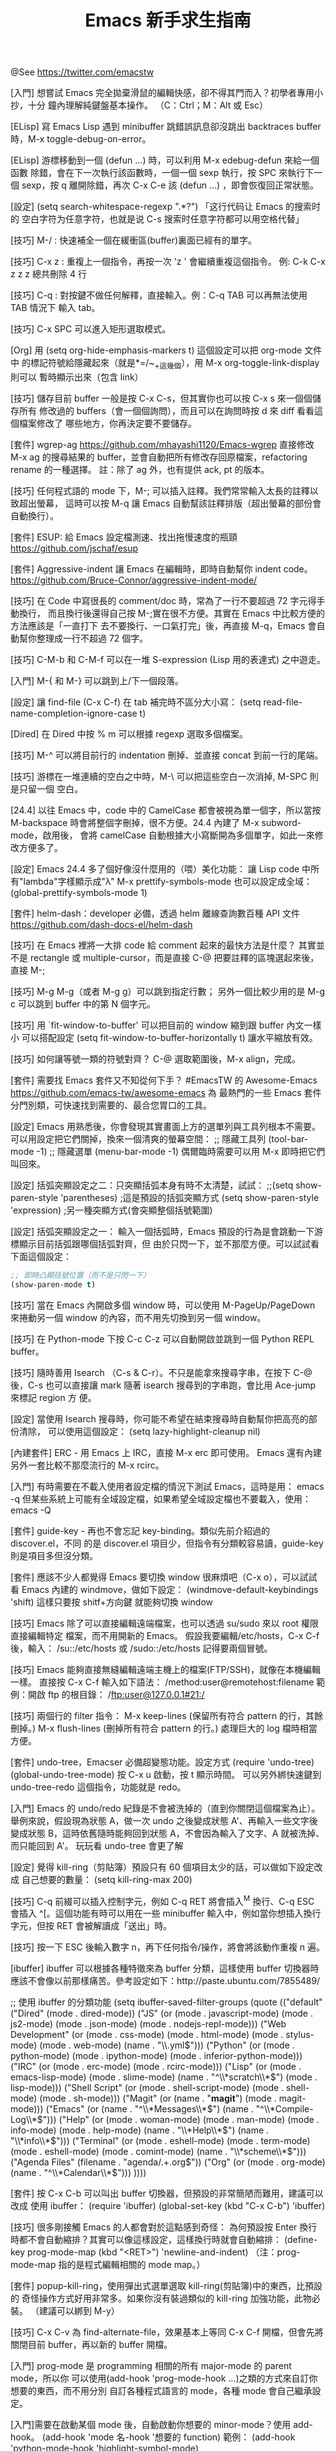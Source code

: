 #+TITLE: Emacs 新手求生指南

@See https://twitter.com/emacstw

[入門] 想嘗試 Emacs 完全拋棄滑鼠的編輯快感，卻不得其門而入？初學者專用小抄，十分
鐘內理解純鍵盤基本操作。
（C：Ctrl；M：Alt 或 Esc）
#+attr_org: :width 640px
[[file:./images/emacs-visual-cheat-sheet.png]]

[ELisp] 寫 Emacs Lisp 遇到 minibuffer 跳錯誤訊息卻沒跳出 backtraces buffer
時，M-x toggle-debug-on-error。

[ELisp] 游標移動到一個 (defun ...) 時，可以利用 M-x edebug-defun 來給一個函數
除錯，會在下一次執行該函數時，一個一個 sexp 執行，按 SPC 來執行下一個 sexp，按 q
離開除錯，再次 C-x C-e 該 (defun ...) ，即會恢復回正常狀態。

[設定] (setq search-whitespace-regexp ".*?") 「这行代码让 Emacs 的搜索时的
空白字符为任意字符，也就是说 C-s 搜索时任意字符都可以用空格代替」

[技巧] M-/ : 快速補全一個在緩衝區(buffer)裏面已經有的單字。

[技巧] C-x z : 重複上一個指令，再按一次 'z ' 會繼續重複這個指令。
例: C-k C-x z z z 總共刪除 4 行

[技巧] C-q : 對按鍵不做任何解釋，直接輸入。例：C-q TAB 可以再無法使用 TAB 情況下
輸入 tab。

[技巧] C-x SPC 可以進入矩形選取模式。

[Org] 用 (setq org-hide-emphasis-markers t) 這個設定可以把 org-mode 文件中
的標記符號給隱藏起來（就是*=/~_+這幾個），用 M-x org-toggle-link-display 則可以
暫時顯示出來（包含 link）

[技巧] 儲存目前 buffer 一般是按 C-x C-s，但其實你也可以按 C-x s 來一個個儲存所有
修改過的 buffers（會一個個詢問），而且可以在詢問時按 d 來 diff 看看這個檔案修改了
哪些地方，你再決定要不要儲存。

[套件] wgrep-ag https://github.com/mhayashi1120/Emacs-wgrep
直接修改 M-x ag 的搜尋結果的 buffer，並會自動把所有修改存回原檔案，refactoring
rename 的一種選擇。
註：除了 ag 外，也有提供 ack, pt 的版本。

[技巧] 任何程式語的 mode 下，M-; 可以插入註釋。我們常常輸入太長的註釋以致超出螢幕，
這時可以按 M-q 讓 Emacs 自動幫該註釋排版（超出螢幕的部份會自動換行）。

[套件] ESUP: 給 Emacs 設定檔測速、找出拖慢速度的瓶頸
https://github.com/jschaf/esup

[套件] Aggressive-indent 讓 Emacs 在編輯時，即時自動幫你 indent code。
https://github.com/Bruce-Connor/aggressive-indent-mode/

[技巧] 在 Code 中寫很長的 comment/doc 時，常為了一行不要超過 72 字元得手動換行，
而且換行後還得自己按 M-;實在很不方便。其實在 Emacs 中比較方便的方法應該是「一直打下
去不要換行、一口氣打完」後，再直接 M-q，Emacs 會自動幫你整理成一行不超過 72 個字。

[技巧] C-M-b 和 C-M-f 可以在一堆 S-expression (Lisp 用的表達式) 之中遊走。

[入門] M-{ 和 M-} 可以跳到上/下一個段落。

[設定] 讓 find-file (C-x C-f) 在 tab 補完時不區分大小寫：
(setq read-file-name-completion-ignore-case t)

[Dired] 在 Dired 中按 % m 可以根據 regexp 選取多個檔案。

[技巧] M-^ 可以將目前行的 indentation 刪掉、並直接 concat 到前一行的尾端。

[技巧] 游標在一堆連續的空白之中時，M-\ 可以把這些空白一次消掉, M-SPC 則是只留一個
空白。

[24.4] 以往 Emacs 中，code 中的 CamelCase 都會被視為單一個字，所以當按
M-backspace 時會將整個字刪掉，很不方便。24.4 內建了 M-x subword-mode，啟用後，
會將 camelCase 自動根據大小寫斷開為多個單字，如此一來修改方便多了。

[設定] Emacs 24.4 多了個好像沒什麼用的（喂）美化功能：
讓 Lisp code 中所有"lambda"字樣顯示成"λ"
M-x prettify-symbols-mode
也可以設定成全域：
(global-prettify-symbols-mode 1)

[套件] helm-dash：developer 必備，透過 helm 離線查詢數百種 API 文件
https://github.com/dash-docs-el/helm-dash

[技巧] 在 Emacs 裡將一大排 code 給 comment 起來的最快方法是什麼？
其實並不是 rectangle 或 multiple-cursor，而是直接 C-@ 把要註釋的區塊選起來後，
直接 M-;

[技巧] M-g M-g（或者 M-g g）可以跳到指定行數；
另外一個比較少用的是 M-g c 可以跳到 buffer 中的第 N 個字元。

[技巧] 用 `fit-window-to-buffer' 可以把目前的 window 縮到跟 buffer 內文一樣小
可以搭配設定 (setq fit-window-to-buffer-horizontally t) 讓水平縮放有效。

[技巧] 如何讓等號一類的符號對齊？ C-@ 選取範圍後，M-x align，完成。

[套件] 需要找 Emacs 套件又不知從何下手？
#EmacsTW 的 Awesome-Emacs  https://github.com/emacs-tw/awesome-emacs 為
最熱門的一些 Emacs 套件分門別類，可快速找到需要的、最合您胃口的工具。

[設定] Emacs 用熟悉後，你會發現其實畫面上方的選單列與工具列根本不需要。
可以用設定把它們關掉，換來一個清爽的螢幕空間：
;; 隱藏工具列
(tool-bar-mode -1)
;; 隱藏選單
(menu-bar-mode -1)
偶爾臨時需要可以用 M-x 即時把它們叫回來。

[設定] 括弧突顯設定之二：只突顯括弧本身有時不太清楚，試試：
;;(setq show-paren-style 'parentheses) ;這是預設的括弧突顯方式
(setq show-paren-style 'expression) ;另一種突顯方式(會突顯整個括號範圍)

[設定] 括弧突顯設定之一：
輸入一個括弧時，Emacs 預設的行為是會跳動一下游標顯示目前括弧跟哪個括弧對齊，但
由於只閃一下，並不那麼方便。可以試試看下面這個設定：
#+BEGIN_SRC emacs-lisp
;; 即時凸顯括號位置（而不是只閃一下）
(show-paren-mode t)
#+END_SRC

[技巧] 當在 Emacs 內開啟多個 window 時，可以使用 M-PageUp/PageDown 來捲動另一個
window 的內容，而不用先切換到另一個 window。

[技巧] 在 Python-mode 下按 C-c C-z 可以自動開啟並跳到一個 Python REPL buffer。

[技巧] 隨時善用 Isearch （C-s & C-r）。不只是能拿來搜尋字串，在按下 C-@ 後，C-s
也可以直接讓 mark 隨著 isearch 搜尋到的字串跑，會比用 Ace-jump 來標記 region 方
便。

[設定] 當使用 Isearch 搜尋時，你可能不希望在結束搜尋時自動幫你把高亮的部份清除，
可以使用這個設定：
(setq lazy-highlight-cleanup nil)

[內建套件] ERC - 用 Emacs 上 IRC，直接 M-x erc 即可使用。
Emacs 還有內建另外一套比較不那麼流行的 M-x rcirc。

[入門] 有時需要在不載入使用者設定檔的情況下測試 Emacs，這時是用：
emacs -q
但某些系統上可能有全域設定檔，如果希望全域設定檔也不要載入，使用：
emacs -Q

[套件] guide-key - 再也不會忘記 key-binding。類似先前介紹過的 discover.el，不同
的是 discover.el 項目少，但指令有分類較容易讀，guide-key 則是項目多但沒分類。

[套件] 應該不少人都覺得 Emacs 要切換 window 很麻煩吧（C-x o），可以試試看 Emacs
內建的 windmove，做如下設定：
(windmove-default-keybindings 'shift)
這樣只要按 shitf+方向鍵 就能夠切換 window

[技巧] Emacs 除了可以直接編輯遠端檔案，也可以透過 su/sudo 來以 root 權限直接編輯特定
檔案，而不用開新的 Emacs。
假設我要編輯/etc/hosts，C-x C-f 後，輸入：
/su::/etc/hosts
或
/sudo::/etc/hosts
記得要兩個冒號。

[技巧] Emacs 能夠直接無縫編輯遠端主機上的檔案(FTP/SSH)，就像在本機編輯一樣。
直接按 C-x C-f 輸入如下語法：
/method:user@remotehost:filename
範例：開啟 ftp 的根目錄：
/ftp:user@127.0.0.1#21:/

[技巧] 兩個行的 filter 指令：
 M-x keep-lines  (保留所有符合 pattern 的行，其餘刪掉。)
 M-x flush-lines (刪掉所有符合 pattern 的行。)
處理巨大的 log 檔時相當方便。

[套件] undo-tree，Emacser 必備超變態功能。設定方式
(require 'undo-tree)
(global-undo-tree-mode)
按 C-x u 啟動，按 t 顯示時間。
可以另外綁快速鍵到 undo-tree-redo 這個指令，功能就是 redo。

[入門] Emacs 的 undo/redo 紀錄是不會被洗掉的（直到你關閉這個檔案為止）。
舉例來說，假設現為狀態 A，做一次 undo 之後變成狀態 A'、再輸入一些文字後變成狀態
B，這時依舊隨時能夠回到狀態 A，不會因為輸入了文字、A 就被洗掉、而只能回到 A'。
玩玩看 undo-tree 會更了解

[設定] 覺得 kill-ring（剪貼簿）預設只有 60 個項目太少的話，可以做如下設定改成
自己想要的數量： (setq kill-ring-max 200)

[技巧] C-q 前綴可以插入控制字元，例如 C-q RET 將會插入^M 換行、C-q ESC 會插入
^[。這個功能有時可以用在一些 minibuffer 輸入中，例如當你想插入換行字元，但按
RET 會被解讀成「送出」時。

[技巧] 按一下 ESC 後輸入數字 n，再下任何指令/操作，將會將該動作重複 n 遍。

[ibuffer] ibuffer 可以根據各種特徵來為 buffer 分類，這樣使用 buffer 切換器時
應該不會像以前那樣痛苦。參考設定如下：http://paste.ubuntu.com/7855489/

;; 使用 ibuffer 的分類功能
(setq ibuffer-saved-filter-groups
      (quote (("default"
               ("Dired" (mode . dired-mode))
               ("JS" (or
                      (mode . javascript-mode)
                      (mode . js2-mode)
                      (mode . json-mode)
                      (mode . nodejs-repl-mode)))
               ("Web Development" (or
                                   (mode . css-mode)
                                   (mode . html-mode)
                                   (mode . stylus-mode)
                                   (mode . web-mode)
                                   (name . "\\.yml$")))
               ("Python" (or (mode . python-mode)
                             (mode . ipython-mode)
                             (mode . inferior-python-mode)))
               ("IRC" (or
                       (mode . erc-mode)
                       (mode . rcirc-mode)))
               ("Lisp" (or
                        (mode . emacs-lisp-mode)
                        (mode . slime-mode)
                        (name . "^\\*scratch\\*$")
                        (mode . lisp-mode)))
               ("Shell Script" (or (mode . shell-script-mode)
                                   (mode . shell-mode)
                                   (mode . sh-mode)))
               ("Magit" (or (name . "*magit*")
                            (mode . magit-mode)))
               ("Emacs" (or
                         (name . "^\\*Messages\\*$")
                         (name . "^\\*Compile-Log\\*$")))
               ("Help" (or (mode . woman-mode)
                           (mode . man-mode)
                           (mode . info-mode)
                           (mode . help-mode)
                           (name . "\\*Help\\*$")
                           (name . "\\*info\\*$")))
               ("Terminal" (or (mode . eshell-mode)
                               (mode . term-mode)
                               (mode . eshell-mode)
                               (mode . comint-mode)
                               (name . "\\*scheme\\*$")))
               ("Agenda Files" (filename . "agenda/.+.org$"))
               ("Org" (or
                       (mode . org-mode)
                       (name . "^\\*Calendar\\*$")))
               ))))

[套件] 按 C-x C-b 可以叫出 buffer 切換器，但預設的非常簡陋而難用，建議可以改成
使用 ibuffer：
(require 'ibuffer)
(global-set-key (kbd "C-x C-b") 'ibuffer)

[技巧] 很多剛接觸 Emacs 的人都會對於這點感到奇怪：
為何預設按 Enter 換行時都不會自動縮排？其實可以像這樣設定，這樣換行時就會自動縮排：
(define-key prog-mode-map (kbd "<RET>") 'newline-and-indent)
（注：prog-mode-map 指的是程式編輯相關的 mode map。）

[套件] popup-kill-ring，使用彈出式選單選取 kill-ring(剪貼簿)中的東西，比預設的
奇怪操作方式好用非常多。如果你沒有裝過類似的 kill-ring 加強功能，此物必裝。
（建議可以綁到 M-y）
[[file:./images/popup-kill-ring.png]]

[技巧] C-x C-v 為 find-alternate-file，效果基本上等同 C-x C-f 開檔，但會先將
關閉目前 buffer，再以新的 buffer 開檔。

[入門] prog-mode 是 programming 相關的所有 major-mode 的 parent mode，所以你
可以使用(add-hook 'prog-mode-hook ...)之類的方式來自訂你想要的東西，而不用分別
自訂各種程式語言的 mode，各種 mode 會自己繼承設定。

[入門]需要在啟動某個 mode 後，自動啟動你想要的 minor-mode？使用 add-hook。
(add-hook 'mode 名-hook '想要的 function)
範例：
(add-hook 'python-mode-hook 'highlight-symbol-mode)

[入門] 想要為某個 mode 自訂特別的 key-binding 而不是 global，可以使用
 define-key。如下：
(define-key prog-mode-map (kbd "<f8>") 'imenu)

[套件] highlight-symbol 手動/自動高亮程式碼中的關鍵字，還能即時取代關鍵字，非常
方便。啟用 highlight-symbol-mode 後，則可以自動高亮游標下的詞。
[[https://github.com/nschum/highlight-symbol.el][highlight-symbol.el]]

[[file:./images/highlight-symbol-mode.png]]

[套件] discovery.el : Emacs 有一些藏在深處的按鍵沒人講你可能永遠也不會發現
（例如 C-x r 開頭的組合鍵），即使知道了也很難記住。discovery.el 解決了一些問題。
（附圖為按下 C-x r 後跳出的「小抄」視窗）
[[file:./images/discovery.el.png]]

[技巧] M-x imenu 能夠快速跳轉到目前檔案中的函數定義（可用 tab 鍵 completion）。

[入門] 初次使用某個 mode，卻不知該 mode 有什麼 key-binding 和功能能使用時，
請按 C-h m，可以顯示目前 buffer 中啟用的所有 mode 的說明資訊。

[技巧] C-t 可以把當前字元與前一個字元交換；M-t 則是可以交換一個單字。
別小看這個功能，熟悉以後非常的實用，尤其是 M-t。

[技巧] M-x sort-lines 可以將目前選取區域中的行按照字母順序排列。
M-x delete-duplicate-lines 則是可以將目前選取區域中，重複的行刪除。這兩個命令在
編輯一大串清單時非常實用。（註：可使用 C-x h 以全選整個 buffer）

[ELisp] 需要 concat 一串 list 成字串時，記得可以用 mapconcat
（ELisp 的 format 沒辦法像 CLisp 那樣 iterate）。
(mapconcat (lambda (x) x) '("A" "b") " ") => "A b"

[Org] 表格(Table)基本操作
輸入多個|然後按 C-c C-c 或 Tab 建立表格（也可以使用 C-c | ，注意是 pipe 符號）
Tab 下一格；Shift-Tab 上一格。
C-c C-c 重新整理
C-c Enter 新增一條水平分隔線
M-方向鍵：移動行/列

[Org] C-c C-x C-l 可以預覽「目前 outline（文章標題） 範圍」中，所有用 $$ 包起來的 LaTeX 算式。
如果先加兩個 C-u 前綴，則是預覽整個 buffer。

[Org] C-c C-x C-v 可以預覽目前 buffer 中的所有圖片連結。如果系統上有 ImageMagick，
可以設定：
(setq org-image-actual-width '(300))
在預覽時將會先把圖片縮成 300px 寬才顯示。

[Org] Org 文件中插入連結後，你應該會很好奇該怎麼打開該連結：答案是 C-c C-o。
如果你覺得這種設計太反人類，可以使用 (setq org-return-follows-link t)
這個設定可以讓你直接按 Enter 就開啟連結。

[Org] 文內連結
- Org-mode 中按 C-c C-l 可以插入連結（再按 tab 可以看到所有支援的連結格式）
- 多加一個 C-u prefix 可以直接插入「檔案」連結（插入圖片請用此）。
- 如果插入的檔案是支援的圖片格式，可以用 C-c C-x C-v 直接在文內顯示該圖片。

[Org] Org 文內標記語法速查表（注意兩側需要加上空格）
/斜體/
*粗體*
_底線_
+刪除線+
$LaTeX 數學式$
=文內程式碼=  (不經 Org syntax 處理、直接輸出)
~不處理~  (也是不經 Org syntax 處理直接輸出)

[Org] 預設狀況下，Org-mode 內的中文內容可能會有文字超出頁面而不換行的問題，
可以使用：
(add-hook 'org-mode-hook (lambda () (setq truncate-lines nil)))
來解決。

[Org] 如果想要自訂 Org 輸出 HTML 的 CSS 樣式，可以自行修改 org-html-style
的值，範例如下：
(setq org-html-style "<style type=\"text/css\">
body {color: #555;}
</style>")

[Org] C-c C-x f 可以在目前游標處加上腳註（同時，在文件底部會出現同號碼的
腳註，腳註內容就是寫在這裡）。
命令前先加一個 C-u 前綴可以刪除/排序腳註。
在腳註上面按 C-c C-c 可以互相跳轉到同號碼的腳註。

[套件] multiple-cursors：瘋狂且非常實用方便的功能，能夠「複製目前游標、並同時
編輯多處」。推薦給所有 Emacsers，用途很廣泛。操作很難用文字解釋，請看 demo 影片
操作示範。http://youtu.be/jNa3axo40qM

[套件] rainbow-mode：寫 CSS 必備，直接在 Emacs 中顯示文內 hex 色碼的顏色！
（注：最新版 Emacs 已經內建，直接 M-x rainbow-mode 啟動即可）
[[file:./images/rainbow-mode.png]]

[套件] helm-swoop：輸入任何字串，會即時顯示出當前檔案/多個檔案中，符合該字串的
地方，並即時跳轉編輯，必裝！（注：需要先安裝 helm，都可以在 MELPA 中找到）
[[https://github.com/ShingoFukuyama/helm-swoop][helm-swoop]]

[套件] Ace-jump：必裝套件，在 buffer window 中，只用鍵盤、三個按鍵就能讓游標
直接跳到指定的字母處。請看附圖 demo：
[[https://github.com/winterTTr/ace-jump-mode][ace-jump-mode]]
[[file:./images/ace-jump-mode-demo.mp4][ace-jump-mode demo]]

[技巧]
C-l 可以以目前游標位置為基準，將畫面向上/中/下 輪流切換（游標位置不變）。
M-r 則是讓目前游標在目前 window 的上/中/下 輪流切換（游標位置改變）。
（註：M-r 的功能直接用 Ace-jump 這個套件取代可能會比較有用 ）

[技巧] M-q (fill-paragraph) 能夠把目前行在寬度 N 字元處（預設為 70）自動換行
（尤其寫註解時很方便。）可以用 (setq fill-column 72) 來設定多少字元換行。

[套件] git-gutter，對於 git repository 內的檔案，哪幾行修改過了都能夠一目了然。
[[https://github.com/syohex/emacs-git-gutter]]
[[file:./images/emacs-git-gutter.png]]

[套件] smeargle，可根據 git/mercurial 的紀錄，將檔案內容中較新與較早修改的部份
以不同背景顏色顯示。
[[https://github.com/syohex/emacs-smeargle]]
[[file:./images/emacs-smeargle.png]]

[入門] Org-mode 是 Emacs 內建的殺手級功能，讓人輕鬆地用純文字檔寫筆記日記、備忘
錄、建立自己的知識資料庫、GTD、最後還可以把文件輸出成 HTML、PDF 等多種格式；
Emacs 使用者真應該試試看，這段簡易教學影片是個好開始  http://vimeo.com/15269391

[Org] Org-mode 有 code block，作筆記非常方便。使用方法是開新行後輸入 =<s= 再按 Tab，
會自動展開如下：

#+begin_src
#+end_src

可使用 C-c '開新視窗編輯 code；再按一次以完成。
標題記得指定語言；如圖：
[[file:./images/org-mode_code-block.png]]

[Dired][入門] 嘗試了下 Dired，卻發現好像沒有傳說中的那樣好用？
「必備 Dired 設定與簡易教學」就是你要的：
[[http://kuanyui.github.io/2014/06/21/dired-tutorial-and-essential-configs/][必備的 Dired 設定與簡易教學]]

[Dired] 在 Dired 中可以很輕鬆的按!使用外部命令，例如打包 tar.gz：
用 m 標記要打包的檔案，然後按!，輸入 tar -czf foo.tar.gz * ，完成。
（星號*表示被標記的所有檔案。）

[Dired] 在編輯任何檔案時，按 C-x C-j (dired-jump)，會以 Dired 打開當前目錄，並
把游標自動移動到該檔案的位置。如果不能使用，請加入這個設定：(require 'dired-x)

[Dired] 拷貝/複製檔案時的確認訊息設定：
(setq dired-recursive-copies  'always) ; 「always」 表示永不詢問。
(setq dired-recursive-deletes 'top) ; 「top」表示同一批檔案只詢問一次。

[Dired] 讓 Dired 有「多欄式」效果：
(setq dired-dwim-target t)
設定好後，用 C-x 3 在螢幕上開兩個 dired 視窗（如附圖），再來只要按 R 或 C
（移動/複製檔案）時，會自動以另一個視窗為預設目標路徑
[[file:./images/dired-dwim.png]]

[入門] 我們推薦的套件，除非有另外註明，否則只要加入 MELPA 的設定，使用
M-x list-packages 都可以很容易地安裝。
[[http://ithelp.ithome.com.tw/question/10131101]]
[[file:./images/list-packages.png]]

[套件] Dired+ ：必裝的 Dired 加強版（是直接在 dired-mode 上加強，不是新的 mode，
故使用方法不變）
[[http://www.emacswiki.org/emacs/DiredPlus]]
[[file:./images/DiredPlus.png]]

[Dired] 搞不懂 Dired 怎麼用？最常用的幾個命令：
g: 重新整理
+: 新增目錄
s: 按照時間/檔名排序檔案
^: 回到上層目錄
m: 標記多個檔案
u: 取消標記
U: 清除所有標記
R: 重新命名/移動（概念與 Unix 下的 mv 相同）
C: 拷貝檔案
!: 執行外部命令
&: 非同步地（asynchronously）執行外部命令
D: 刪除單一檔案
d: 標記多個檔案為刪除
x: 套用刪除
X: 解壓縮

[技巧] M-z (zap-to-char) 後輸入字元，可以從目前游標位置、一路刪到離游標最近的該
字元。

[技巧] 在 minibuffer 中，M-p 與 M-n 可以回溯 minibuffer 的歷史紀錄
（比按方向鍵好按）；在 minibuffer 裡按 C-r 甚至可以直接往回搜尋歷史紀錄。

[技巧] 在任何時候，你都可以使用 M-! 在當前工作目錄下執行 shell 指令。用途包括
測試寫到一半的 script、或者在當前目錄下 git clone 等，非常方便。如果先加一個
數字前綴（如 M-1 M-! ），shell 的執行結果會直接插入當前的 buffer 中。

[技巧] M-x pwd 可以得知目前所在的工作目錄
（在 Emacs 中是叫做 default-directory），概念與平常使用的 shell 指令`pwd`相同。

[套件] 括號老是少打一個，尤其覺得 Lisp 的括號都對不齊、一直寫錯？
使用 Rainbow-delimiters，自動將成對的括弧上同樣的顏色。
[[https://github.com/Fanael/rainbow-delimiters]]
[[file:./images/Rainbow-delimeter.png]]

[套件] Visual-Regexp - Emacs 必裝 RegExp replace 神器！
在輸入 RegExp 時即時顯示匹配結果，replace 時再也不會打錯 RegExp：
[[https://github.com/benma/visual-regexp.el]]
[[file:./images/visual-regexp.el.png]]

[技巧] ffap - Emacs 內建、卻沒有預設啟用的超方便功能。設定如下：
(require 'ffap)
(ffap-bindings)
設定後，按下 C-x C-f 與預設的開檔行為沒有什麼不同之處，但如果目前游標下的文字剛
好是個目錄或檔案路徑，就會以該路徑為預設值。

[入門] 「我裝好 Emacs 了，但我沒看到使用者設定檔啊？」
「很多系統不會為使用者事先建立設定檔，要自己手動建立。
方法是在 ~/ 下建立一個叫.emacs.d 的目錄，並在裡面開一個叫 init.el 的檔案。
建議把一切 Emacs 相關目錄檔案存放在.emacs.d 中。」

[入門] 「我該使用 ~/.emacs 當作我的設定檔，還是 ~/.emacs.d/init.el？」
「Emacs 會優先讀取前者。然而在某些系統中會預設建立這個檔案，同時存在的話可能會
發生設定衝突問題。
我是建議把前者刪掉，只使用後者，也方便使用版本控制系統管理你的設定檔。」

[入門] 關於包管理：使用 package.el
Emacs 使用者請務必學會用 package.el 來安裝、升級、管理你的 Emacs 外掛，防止浪費
生命在手動 clone、make 上

[技巧] C-u 是非常重要的命令前綴，有些命令使用前先按 C-u，會有相關但不同的作用。
如：C-; 插入註解 => 刪除註解
而沒有這種設計的命令，先按 C-u 則是「重複該命令 4 次」；或者 C-u N 再呼叫指令，
代表重複該指令 N 次（也可以按 Esc N 效果相同）

[技巧] 在任何語言的 mode 下，使用 M-; 可在該行自動插入該語言的註解。
（程式語言或標記語言，如 Org, Markdown-mode 也可）
按 C-u M-; ，則可以把該行註解刪掉、並加入剪貼簿(kill-ring)。

[CJK][Org] "解決 org-mode 表格內中英文對齊的問題"
[[http://coldnew.github.io/blog/2013/11-16_d2f3a/]]
或者使用扩展：chinese-fonts-setup

[技巧][CJK] 在 Dired 下可以使用 M-x find-name-dired 搜尋目前目錄之下的檔案名稱。
但如果搜尋結果的中文顯示不正常，請設定：
(setq find-ls-option '("-print0 | xargs -0 ls -ald" . ""))

[技巧] 游標移到單字字首後，可以使用下列快速鍵改大小寫：
M-c 首字大寫
M-l 全小寫
M-u 全大寫

[技巧] 在任何地方按 C-x C-q 可以打開/解除目前 buffer 的唯獨狀態。
而在 Dired 下解除唯獨的話，甚至可以非常直覺的直接改目前目錄下的檔名、或者刪檔
（整行刪掉就是了）；改完後記得按 C-c C-c 儲存修改。
